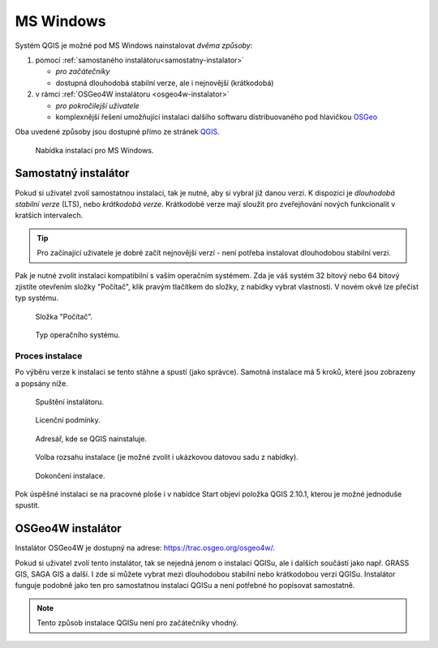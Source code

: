 .. _label: instalace-windows

.. index::
   single: MS Windows
   see: MS Windows; Instalace

MS Windows
----------

Systém QGIS je možné pod MS Windows nainstalovat *dvěma způsoby*:

#. pomocí :ref:`samostaného instalátoru<samostatny-instalator>`

   * *pro začátečníky*
   * dostupná dlouhodobá stabilní verze, ale i nejnovější (krátkodobá) 

#. v rámci :ref:`OSGeo4W instalátoru <osgeo4w-instalator>`

   * *pro pokročilejší uživatele*
   * komplexnější řešení umožňující instalaci dalšího softwaru
     distribuovaného pod hlavičkou `OSGeo <http://www.osgeo.org/>`_

Oba uvedené způsoby jsou dostupné přímo ze stránek `QGIS
<https://www.qgis.org/en/site/forusers/download.html>`_.

.. figure:: images/qgis_windows_download.png
   :class: large
        
   Nabídka instalací pro MS Windows.

.. _samostatny-instalator:

Samostatný instalátor
=====================

Pokud si uživatel zvolí samostatnou instalaci, tak je nutné, aby si
vybral již danou verzi. K dispozici je *dlouhodobá stabilní verze* (LTS),
nebo *krátkodobá verze*.  Krátkodobé verze mají sloužit pro
zveřejňování nových funkcionalit v kratších intervalech.

.. tip::
	Pro začínající uživatele je dobré začít nejnovější verzí -
	není potřeba instalovat dlouhodobou stabilní verzi.

Pak je nutné zvolit instalaci kompatibilní s vaším operačním systémem.
Zda je váš systém 32 bitový nebo 64 bitový zjistíte otevřením složky
\"Počítač\", klik pravým tlačítkem do složky, z nabídky vybrat
vlastnosti. V novém okvě lze přečíst typ systému.

.. figure:: images/install_pc.png

   Složka \"Počítač\".


.. figure:: images/install_pc_type.png
	    
   Typ operačního systému.

Proces instalace
^^^^^^^^^^^^^^^^

Po výběru verze k instalaci se tento stáhne a spustí (jako správce).
Samotná instalace má 5 kroků, které jsou zobrazeny a popsány níže.

.. figure:: images/install_1.png

   Spuštění instalátoru.

.. figure:: images/install_2.png

   Licenční podmínky.

.. figure:: images/install_3.png

   Adresář, kde se QGIS nainstaluje.

.. _nativni-instalator-data:

.. figure:: images/install_4.png

   Volba rozsahu instalace (je možné zvolit i ukázkovou datovou sadu z nabídky).

.. figure:: images/install_5.png

   Dokončení instalace.


Pok úspěšné instalaci se na pracovné ploše i v nabídce Start objeví
položka QGIS 2.10.1, kterou je možné jednoduše spustit.

.. index::
   single: OSGeo4W
   see: OSGeo4W; Instalace

.. _osgeo4w-instalator:

OSGeo4W instalátor
==================

Instalátor OSGeo4W je dostupný na adrese:
https://trac.osgeo.org/osgeo4w/.

Pokud si uživatel zvolí tento instalátor, tak se nejedná jenom o
instalaci QGISu, ale i dalších součástí jako např. GRASS GIS, SAGA GIS
a další.  I zde si můžete vybrat mezi dlouhodobou stabilní nebo
krátkodobou verzi QGISu.  Instalátor funguje podobně jako ten pro
samostatnou instalaci QGISu a není potřebné ho popisovat samostatně.


.. note:: Tento způsob instalace QGISu není pro začátečníky vhodný.

